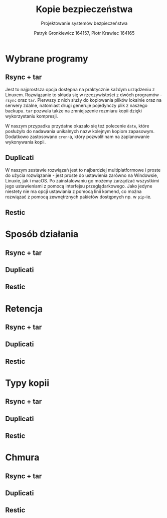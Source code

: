 #+TITLE: Kopie bezpieczeństwa
#+SUBTITLE: Projektowanie systemów bezpieczeństwa
#+AUTHOR: Patryk Gronkiewicz 164157, Piotr Krawiec 164165
#+EMAIL: 164157@stud.prz.edu.pl, 164165@stud.prz.edu.pl
#+OPTIONS: toc:nil
#+LANGUAGE: pl

* Wybrane programy
** Rsync + tar
Jest to najprostsza opcja dostępna na praktycznie każdym urządzeniu z Linuxem. Rozwiązanie to składa się w rzeczywistości z dwóch programów - =rsync= oraz =tar=. Pierwszy z nich służy do kopiowania plików lokalnie oraz na serwery zdalne, natomiast drugi generuje pojedynczy plik z naszego backupu. =tar= pozwala także na zmniejszenie rozmiaru kopii dzięki wykorzystaniu kompresji.

W naszym przypadku przydatne okazało się też polecenie =date=, które posłużyło do nadawania unikalnych nazw kolejnym kopiom zapasowym. Dodatkowo zastosowano =cron=-a, który pozwolił nam na zaplanowanie wykonywania kopii.
** Duplicati
W naszym zestawie rozwiązań jest to najbardziej multiplatformowe i proste do użycia rozwiązanie - jest proste do ustawienia zarówno na Windowsie, Linuxie, jak i macOS. Po zainstalowaniu go możemy zarządzać wszystkimi jego ustawieniami z pomocą interfejsu przeglądarkowego. Jako jedyne niestety nie ma opcji ustawiania z pomocą linii komend, co można rozwiązać z pomocą zewnętrznych pakietów dostępnych np. w =pip=-ie.
** Restic
* Sposób działania
** Rsync + tar
** Duplicati
** Restic
* Retencja
** Rsync + tar
** Duplicati
** Restic
* Typy kopii
** Rsync + tar
** Duplicati
** Restic
* Chmura
** Rsync + tar
** Duplicati
** Restic
